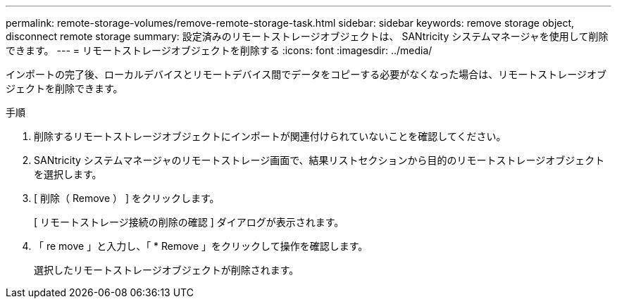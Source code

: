 ---
permalink: remote-storage-volumes/remove-remote-storage-task.html 
sidebar: sidebar 
keywords: remove storage object, disconnect remote storage 
summary: 設定済みのリモートストレージオブジェクトは、 SANtricity システムマネージャを使用して削除できます。 
---
= リモートストレージオブジェクトを削除する
:icons: font
:imagesdir: ../media/


[role="lead"]
インポートの完了後、ローカルデバイスとリモートデバイス間でデータをコピーする必要がなくなった場合は、リモートストレージオブジェクトを削除できます。

.手順
. 削除するリモートストレージオブジェクトにインポートが関連付けられていないことを確認してください。
. SANtricity システムマネージャのリモートストレージ画面で、結果リストセクションから目的のリモートストレージオブジェクトを選択します。
. [ 削除（ Remove ） ] をクリックします。
+
[ リモートストレージ接続の削除の確認 ] ダイアログが表示されます。

. 「 re move 」と入力し、「 * Remove 」をクリックして操作を確認します。
+
選択したリモートストレージオブジェクトが削除されます。


